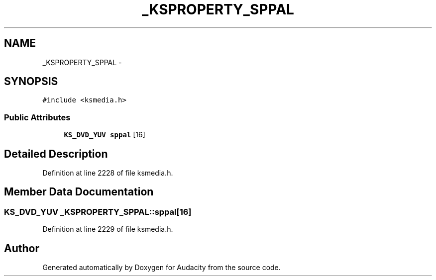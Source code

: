 .TH "_KSPROPERTY_SPPAL" 3 "Thu Apr 28 2016" "Audacity" \" -*- nroff -*-
.ad l
.nh
.SH NAME
_KSPROPERTY_SPPAL \- 
.SH SYNOPSIS
.br
.PP
.PP
\fC#include <ksmedia\&.h>\fP
.SS "Public Attributes"

.in +1c
.ti -1c
.RI "\fBKS_DVD_YUV\fP \fBsppal\fP [16]"
.br
.in -1c
.SH "Detailed Description"
.PP 
Definition at line 2228 of file ksmedia\&.h\&.
.SH "Member Data Documentation"
.PP 
.SS "\fBKS_DVD_YUV\fP _KSPROPERTY_SPPAL::sppal[16]"

.PP
Definition at line 2229 of file ksmedia\&.h\&.

.SH "Author"
.PP 
Generated automatically by Doxygen for Audacity from the source code\&.
